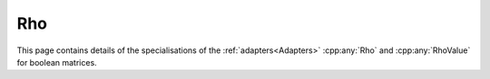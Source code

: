 .. Copyleft (c) 2020, J. D. Mitchell

   Distributed under the terms of the GPL license version 3.

   The full license is in the file LICENSE, distributed with this software.

Rho
===

This page contains details of the specialisations of the
:ref:`adapters<Adapters>` :cpp:any:`Rho` and :cpp:any:`RhoValue` for boolean
matrices. 

.. cpp:struct:: template <typename Mat>  \
                RhoValue<Mat>

   Specialization of the adapter ``RhoValue`` for instances of ``BMat<N>``.
   Note that the type chosen here limits the :cpp:any:`Konieczny` algorithm to
   boolean matrices of dimension at most 64 (or 32 on 32-bit systems).
 
   :tparam Mat: 
     a type such that :cpp:any:`IsBMat<Mat>` is ``true``. 

   .. cpp:var:: static constexpr size_t N = BitSet<1>::max_size()
      
      Variable representing the maximum capacity of the container for lambda
      values. 
      
   .. cpp:type:: type = detail::StaticVector1<BitSet<N>, N>

      For :cpp:any:`BMat\<N>` objects, ``type`` is
      :cpp:any:`StaticVector1\<BitSet\<N>, N>`, where ``N`` is the maximum
      width of BitSet on the system. This represents a row space basis of a
      :cpp:any:`BMat\<N>`.
  

.. cpp:struct::  template <typename Container, typename Mat> \
                 Rho<Mat, Container>
      
   :tparam Container:
     a container type for holding the return value of the call operator, can be
     one of 
     :cpp:any:`StaticVector1\<BitSet\<N>, N>`;
     :cpp:any:`std::vector\<BitSet\<N>>`;
     :cpp:any:`StaticVector1\<std::bitset\<N>, N>`; or 
     :cpp:any:`std::vector\<std::bitset\<N>>`
     for some value of ``N``.

   :tparam Mat: 
     a type such that :cpp:any:`IsBMat<Mat>` is ``true``. 

   .. cpp:function:: void operator()(Container& res, Mat const& x) const
      
      Modifies ``res`` to contain the row space basis of ``x``.

      :param res: the container to hold the result
      :param x:   the matrix

      :returns: (None).

      :complexity: 
         :math:`O(r ^ 2 c)` where :math:`r` is the number of rows in ``x`` and
         :math:`c` is the number of columns in ``x``. 
